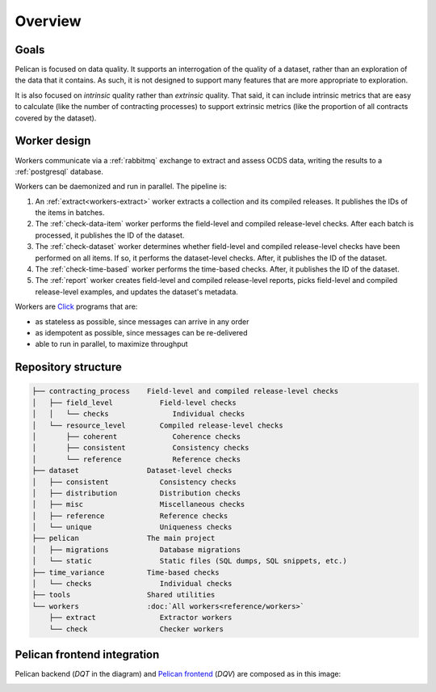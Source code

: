 Overview
========

Goals
-----

Pelican is focused on data quality. It supports an interrogation of the quality of a dataset, rather than an exploration of the data that it contains. As such, it is not designed to support many features that are more appropriate to exploration.

It is also focused on *intrinsic* quality rather than *extrinsic* quality. That said, it can include intrinsic metrics that are easy to calculate (like the number of contracting processes) to support extrinsic metrics (like the proportion of all contracts covered by the dataset).

.. _worker-design:

Worker design
-------------

Workers communicate via a :ref:`rabbitmq` exchange to extract and assess OCDS data, writing the results to a :ref:`postgresql` database.

Workers can be daemonized and run in parallel. The pipeline is:

#. An :ref:`extract<workers-extract>` worker extracts a collection and its compiled releases. It publishes the IDs of the items in batches.
#. The :ref:`check-data-item` worker performs the field-level and compiled release-level checks. After each batch is processed, it publishes the ID of the dataset.
#. The :ref:`check-dataset` worker determines whether field-level and compiled release-level checks have been performed on all items. If so, it performs the dataset-level checks. After, it publishes the ID of the dataset.
#. The :ref:`check-time-based` worker performs the time-based checks. After, it publishes the ID of the dataset.
#. The :ref:`report` worker creates field-level and compiled release-level reports, picks field-level and compiled release-level examples, and updates the dataset's metadata.

Workers are `Click <https://click.palletsprojects.com/>`__ programs that are:

-  as stateless as possible, since messages can arrive in any order
-  as idempotent as possible, since messages can be re-delivered
-  able to run in parallel, to maximize throughput

.. _repository-structure:

Repository structure
--------------------

.. code-block:: none

   ├── contracting_process    Field-level and compiled release-level checks
   │   ├── field_level           Field-level checks
   │   │   └── checks               Individual checks
   │   └── resource_level        Compiled release-level checks
   │       ├── coherent             Coherence checks
   │       ├── consistent           Consistency checks
   │       └── reference            Reference checks
   ├── dataset                Dataset-level checks
   │   ├── consistent            Consistency checks
   │   ├── distribution          Distribution checks
   │   ├── misc                  Miscellaneous checks
   │   ├── reference             Reference checks
   │   └── unique                Uniqueness checks
   ├── pelican                The main project
   │   ├── migrations            Database migrations
   │   └── static                Static files (SQL dumps, SQL snippets, etc.)
   ├── time_variance          Time-based checks
   │   └── checks                Individual checks
   ├── tools                  Shared utilities
   └── workers                :doc:`All workers<reference/workers>`
       ├── extract               Extractor workers
       └── check                 Checker workers

..
   tree -d -I '__pycache__|tests|htmlcov|docs'

   Replace the non-breaking spaces with normal spaces.

Pelican frontend integration
----------------------------

Pelican backend (*DQT* in the diagram) and `Pelican frontend <https://pelican-frontend.readthedocs.io/en/latest/>`__ (*DQV*) are composed as in this image:

.. image:: ../_static/components.png
   :target: ../_static/components.png

.. https://app.diagrams.net/?page-id=eUBU3am9u6r-Z2GVQuAO#G10GykQCg41pxzQglRFYs2aa4OPHz-ivCS
